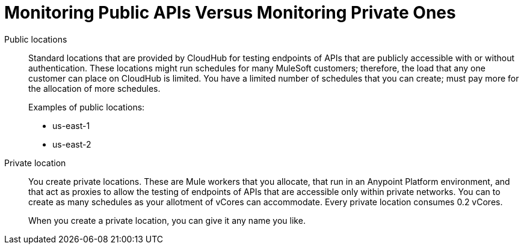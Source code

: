 = Monitoring Public APIs Versus Monitoring Private Ones


Public locations:: Standard locations that are provided by CloudHub for testing endpoints of APIs that are publicly accessible with or without authentication. These locations might run schedules for many MuleSoft customers; therefore, the load that any one customer can place on CloudHub is limited. You have a limited number of schedules that you can create; must pay more for the allocation of more schedules.
+
Examples of public locations:
+
** us-east-1
** us-east-2

Private location:: You create private locations. These are Mule workers that you allocate, that run in an Anypoint Platform environment, and that act as proxies to allow the testing of endpoints of APIs that are accessible only within private networks. You can to create as many schedules as your allotment of vCores can accommodate. Every private location consumes 0.2 vCores.
+
When you create a private location, you can give it any name you like.
